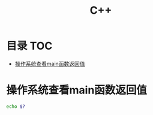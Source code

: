 * 目录                                                                  :TOC:
- [[#操作系统查看main函数返回值][操作系统查看main函数返回值]]

* 操作系统查看main函数返回值
  #+begin_src bash
    echo $?
  #+end_src
* Options                                                          :noexport:
  #+title: C++

